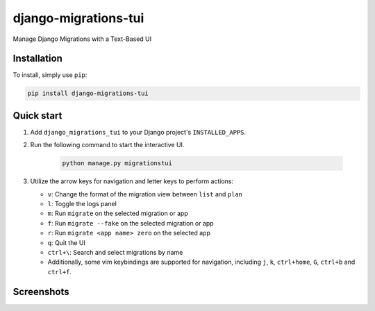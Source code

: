 =====================
django-migrations-tui
=====================

Manage Django Migrations with a Text-Based UI

Installation
------------
To install, simply use ``pip``:

.. code-block:: console

    pip install django-migrations-tui

Quick start
-----------

#. Add ``django_migrations_tui`` to your Django project's ``INSTALLED_APPS``.
#. Run the following command to start the interactive UI.

    .. code-block:: console

        python manage.py migrationstui

#. Utilize the arrow keys for navigation and letter keys to perform actions:

   * ``v``: Change the format of the migration view between ``list`` and ``plan``
   * ``l``: Toggle the logs panel
   * ``m``: Run ``migrate`` on the selected migration or app
   * ``f``: Run ``migrate --fake`` on the selected migration or app
   * ``r``: Run ``migrate <app name> zero`` on the selected app
   * ``q``: Quit the UI
   * ``ctrl+\``: Search and select migrations by name
   * Additionally, some vim keybindings are supported for navigation, including ``j``, ``k``, ``ctrl+home``, ``G``, ``ctrl+b`` and ``ctrl+f``.

Screenshots
-----------

.. image:: https://user-images.githubusercontent.com/3104974/274433860-d6d5abf7-0c7f-4dc2-844e-96b3c1d7b404.png
    :alt: Screenshot of django-migrations-tui
    :width: 45%
    :target: https://user-images.githubusercontent.com/3104974/274433860-d6d5abf7-0c7f-4dc2-844e-96b3c1d7b404.png


.. image:: https://user-images.githubusercontent.com/3104974/274433862-58530910-291f-41e6-8c21-b445b5085229.png
    :alt: Screenshot of django-migrations-tui
    :width: 45%
    :target: https://user-images.githubusercontent.com/3104974/274433862-58530910-291f-41e6-8c21-b445b5085229.png
